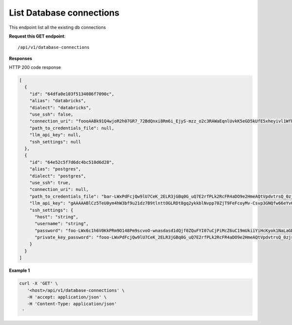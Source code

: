 List Database connections
=============================

This endpoint list all the existing db connections

**Request this GET endpoint**::

   /api/v1/database-connections


**Responses**

HTTP 200 code response

.. code-block:: rst

    [
      {
        "id": "64dfa0e103f5134086f7090c",
        "alias": "databricks",
        "dialect": "databricks",
        "use_ssh": false,
        "connection_uri": "foooAABk91Q4wjoR2h07GR7_72BdQnxi8Rm6i_EjyS-mzz_o2c3RAWaEqnlUvkK5eGD5kUfE5xheyivl1Wfbk_EM7CgV4SvdLmOOt7FJV-3kG4zAbar=",
        "path_to_credentials_file": null,
        "llm_api_key": null,
        "ssh_settings": null
      },
      {
        "id": "64e52c5f7d6dc4bc510d6d28",
        "alias": "postgres",
        "dialect": "postgres",
        "use_ssh": true,
        "connection_uri": null,
        "path_to_credentials_file": "bar-LWxPdFcjQw9lU7CeK_2ELR3jGBq0G_uQ7E2rfPLk2RcFR4aDO9e2HmeAQtVpdvtrsQ_0zjsy9q7asdsadXExYJ0g==",
        "llm_api_key": "gAAAAABlCz5TeU0ym4hW3bf9u21dz7B9tlnttOGLRDt8gq2ykkblNvpp70ZjT9FeFcoyMv-Csvp3GNQfw66eYvQBrcBEPsLokkLO2Jc2DD-Q8Aw6g_8UahdOTxJdT4izA6MsiQrf7GGmYBGZqbqsjTdNmcq661wF9Q==",
        "ssh_settings": {
          "host": "string",
          "username": "string",
          "password": "foo-LWx6c1h6V0KkPRm9O148Pm9scvoO-wnasdasd1dQjf0ZQuFYI07uCjPiMcZ6uC19mUkiiYiHcKyok1NaLaGDAabkwg==",
          "private_key_password": "fooo-LWxPdFcjQw9lU7CeK_2ELR3jGBq0G_uQ7E2rfPLk2RcFR4aDO9e2HmeAQtVpdvtrsQ_0zjsy9q7asdsadXExYJ0g=="
        }
      }
    ]

**Example 1**

.. code-block:: rst

   curl -X 'GET' \
      '<host>/api/v1/database-connections' \
      -H 'accept: application/json' \
      -H 'Content-Type: application/json'
    '
